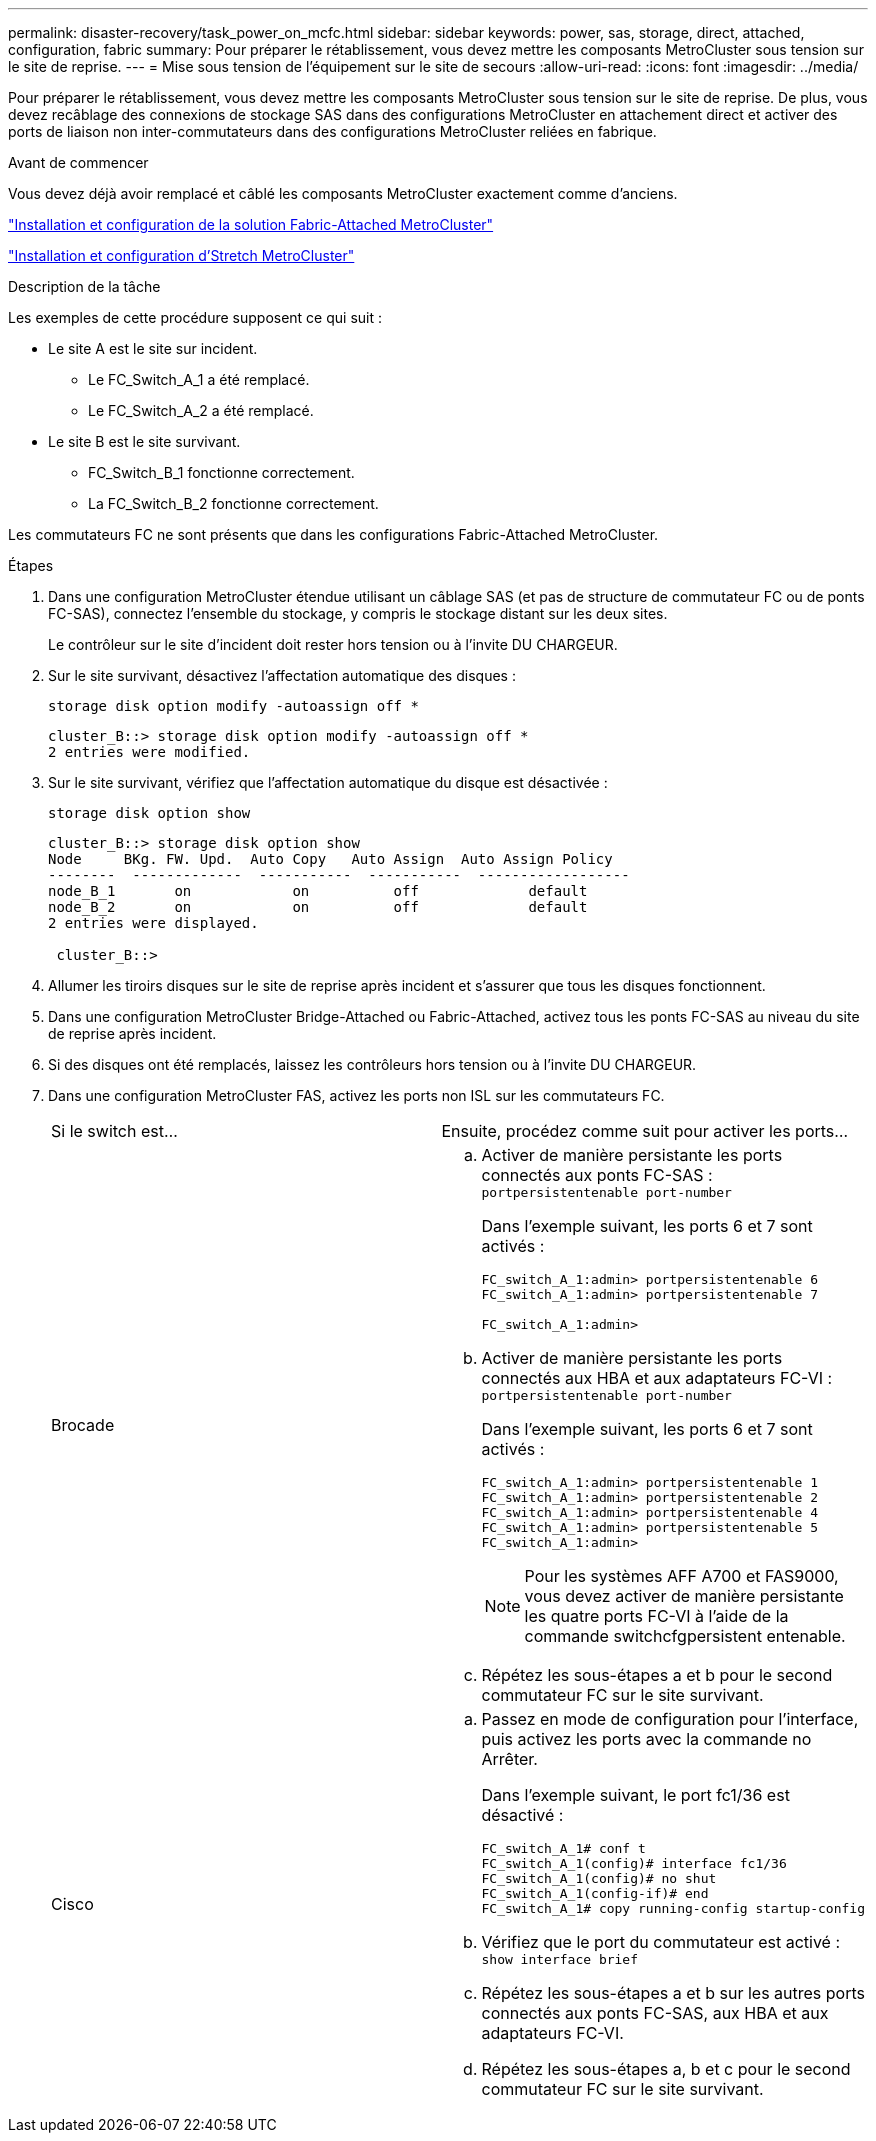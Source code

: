 ---
permalink: disaster-recovery/task_power_on_mcfc.html 
sidebar: sidebar 
keywords: power, sas, storage, direct, attached, configuration, fabric 
summary: Pour préparer le rétablissement, vous devez mettre les composants MetroCluster sous tension sur le site de reprise. 
---
= Mise sous tension de l'équipement sur le site de secours
:allow-uri-read: 
:icons: font
:imagesdir: ../media/


[role="lead"]
Pour préparer le rétablissement, vous devez mettre les composants MetroCluster sous tension sur le site de reprise. De plus, vous devez recâblage des connexions de stockage SAS dans des configurations MetroCluster en attachement direct et activer des ports de liaison non inter-commutateurs dans des configurations MetroCluster reliées en fabrique.

.Avant de commencer
Vous devez déjà avoir remplacé et câblé les composants MetroCluster exactement comme d'anciens.

link:../install-fc/index.html["Installation et configuration de la solution Fabric-Attached MetroCluster"]

link:../install-stretch/concept_considerations_differences.html["Installation et configuration d'Stretch MetroCluster"]

.Description de la tâche
Les exemples de cette procédure supposent ce qui suit :

* Le site A est le site sur incident.
+
** Le FC_Switch_A_1 a été remplacé.
** Le FC_Switch_A_2 a été remplacé.


* Le site B est le site survivant.
+
** FC_Switch_B_1 fonctionne correctement.
** La FC_Switch_B_2 fonctionne correctement.




Les commutateurs FC ne sont présents que dans les configurations Fabric-Attached MetroCluster.

.Étapes
. Dans une configuration MetroCluster étendue utilisant un câblage SAS (et pas de structure de commutateur FC ou de ponts FC-SAS), connectez l'ensemble du stockage, y compris le stockage distant sur les deux sites.
+
Le contrôleur sur le site d'incident doit rester hors tension ou à l'invite DU CHARGEUR.

. Sur le site survivant, désactivez l'affectation automatique des disques :
+
`storage disk option modify -autoassign off *`

+
[listing]
----
cluster_B::> storage disk option modify -autoassign off *
2 entries were modified.
----
. Sur le site survivant, vérifiez que l'affectation automatique du disque est désactivée :
+
`storage disk option show`

+
[listing]
----
cluster_B::> storage disk option show
Node     BKg. FW. Upd.  Auto Copy   Auto Assign  Auto Assign Policy
--------  -------------  -----------  -----------  ------------------
node_B_1       on            on          off             default
node_B_2       on            on          off             default
2 entries were displayed.

 cluster_B::>
----
. Allumer les tiroirs disques sur le site de reprise après incident et s'assurer que tous les disques fonctionnent.
. Dans une configuration MetroCluster Bridge-Attached ou Fabric-Attached, activez tous les ponts FC-SAS au niveau du site de reprise après incident.
. Si des disques ont été remplacés, laissez les contrôleurs hors tension ou à l'invite DU CHARGEUR.
. Dans une configuration MetroCluster FAS, activez les ports non ISL sur les commutateurs FC.
+
|===


| Si le switch est... | Ensuite, procédez comme suit pour activer les ports... 


 a| 
Brocade
 a| 
.. Activer de manière persistante les ports connectés aux ponts FC-SAS : `portpersistentenable port-number`
+
Dans l'exemple suivant, les ports 6 et 7 sont activés :

+
[listing]
----
FC_switch_A_1:admin> portpersistentenable 6
FC_switch_A_1:admin> portpersistentenable 7

FC_switch_A_1:admin>
----
.. Activer de manière persistante les ports connectés aux HBA et aux adaptateurs FC-VI : `portpersistentenable port-number`
+
Dans l'exemple suivant, les ports 6 et 7 sont activés :

+
[listing]
----
FC_switch_A_1:admin> portpersistentenable 1
FC_switch_A_1:admin> portpersistentenable 2
FC_switch_A_1:admin> portpersistentenable 4
FC_switch_A_1:admin> portpersistentenable 5
FC_switch_A_1:admin>
----
+

NOTE: Pour les systèmes AFF A700 et FAS9000, vous devez activer de manière persistante les quatre ports FC-VI à l'aide de la commande switchcfgpersistent entenable.

.. Répétez les sous-étapes a et b pour le second commutateur FC sur le site survivant.




 a| 
Cisco
 a| 
.. Passez en mode de configuration pour l'interface, puis activez les ports avec la commande no Arrêter.
+
Dans l'exemple suivant, le port fc1/36 est désactivé :

+
[listing]
----
FC_switch_A_1# conf t
FC_switch_A_1(config)# interface fc1/36
FC_switch_A_1(config)# no shut
FC_switch_A_1(config-if)# end
FC_switch_A_1# copy running-config startup-config
----
.. Vérifiez que le port du commutateur est activé : `show interface brief`
.. Répétez les sous-étapes a et b sur les autres ports connectés aux ponts FC-SAS, aux HBA et aux adaptateurs FC-VI.
.. Répétez les sous-étapes a, b et c pour le second commutateur FC sur le site survivant.


|===

